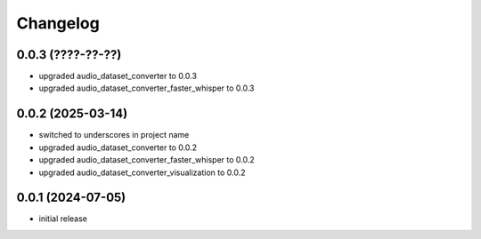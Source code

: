 Changelog
=========

0.0.3 (????-??-??)
------------------

- upgraded audio_dataset_converter to 0.0.3
- upgraded audio_dataset_converter_faster_whisper to 0.0.3


0.0.2 (2025-03-14)
------------------

- switched to underscores in project name
- upgraded audio_dataset_converter to 0.0.2
- upgraded audio_dataset_converter_faster_whisper to 0.0.2
- upgraded audio_dataset_converter_visualization to 0.0.2


0.0.1 (2024-07-05)
------------------

- initial release

